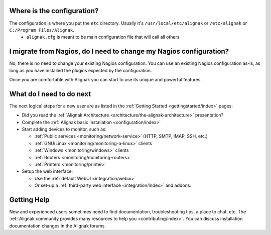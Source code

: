 .. _gettingstarted/installations/alignak-first-steps:


Where is the configuration?
----------------------------

The configuration is where you put the ``etc`` directory. Usually it's ``/usr/local/etc/alignak`` or ``/etc/alignak`` or ``C:/Program Files/Alignak``.
  * ``alignak.cfg`` is meant to be main configuration file that will call all others


I migrate from Nagios, do I need to change my Nagios configuration?
--------------------------------------------------------------------

No, there is no need to change your existing Nagios configuration.
You can use an existing Nagios configuration as-is, as long as you have installed the plugins expected by the configuration.

Once you are comfortable with Alignak you can start to use its unique and powerful features.


What do I need to do next
--------------------------

The next logical steps for a new user are as listed in the :ref:`Getting Started <gettingstarted/index>` pages:

* Did you read the :ref:`Alignak Architecture <architecture/the-alignak-architecture>` presentation?
* Complete the :ref:`Alignak basic installation <configuration/index>`
* Start adding devices to monitor, such as:

  * :ref:`Public services <monitoring/network-service>` (HTTP, SMTP, IMAP, SSH, etc.)
  * :ref:`GNU/Linux <monitoring/monitoring-a-linux>` clients
  * :ref:`Windows <monitoring/windows>` clients
  * :ref:`Routers <monitoring/monitoring-routers>`
  * :ref:`Printers <monitoring/printer>`

* Setup the web interface:

  * Use the :ref:`default WebUI <integration/webui>`
  * Or set-up a :ref:`third-party web interface <integration/index>` and addons.


Getting Help
-------------

New and experienced users sometimes need to find documentation, troubleshooting tips, a place to chat, etc.
The :ref:`Alignak community provides many resources to help you <contributing/index>`. You can discuss installation documentation changes in the Alignak forums.
